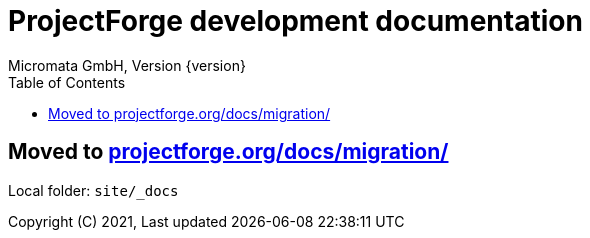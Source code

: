 = ProjectForge development documentation
Micromata GmbH, Version {version}
:toc:
:toclevels: 4

:last-update-label: Copyright (C) 2021, Last updated

ifdef::env-github,env-browser[:outfilesuffix: .adoc]
:hide-uri-scheme:

== Moved to https://projectforge.org/docs/migration/

Local folder: `site/_docs`
